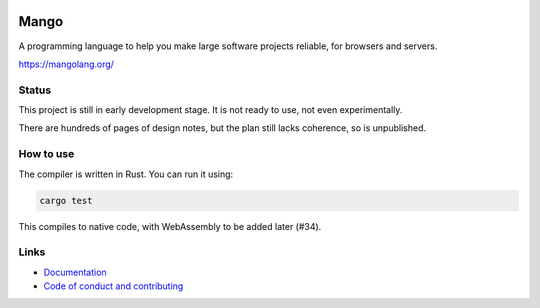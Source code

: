 
.. image:: https://travis-ci.org/mangolang/compiler.svg?branch=master
    :target: https://travis-ci.org/mangolang/compiler

.. image:: https://deps.rs/repo/github/mangolang/compiler/status.svg
    :target: https://deps.rs/repo/github/mangolang/compiler

.. image:: https://readthedocs.org/projects/mangolang/badge/?version=latest
    :target: https://mangolang.readthedocs.io/en/latest/?badge=latest

.. image:: https://img.shields.io/badge/License-Apache%202.0-blue.svg
    :target: https://opensource.org/licenses/Apache-2.0


Mango
===============================

A programming language to help you make large software projects reliable, for browsers and servers.

https://mangolang.org/

Status
-------------------------------

This project is still in early development stage. It is not ready to use, not even experimentally.

There are hundreds of pages of design notes, but the plan still lacks coherence, so is unpublished.

How to use
-------------------------------

The compiler is written in Rust. You can run it using:

.. code:: bash

    cargo test

This compiles to native code, with WebAssembly to be added later (#34).

Links
-------------------------------

* `Documentation`_
* `Code of conduct and contributing`_

.. _`Documentation`: https://docs.mangolang.org/
.. _`Code of conduct and contributing`: https://github.com/mangolang/mango
